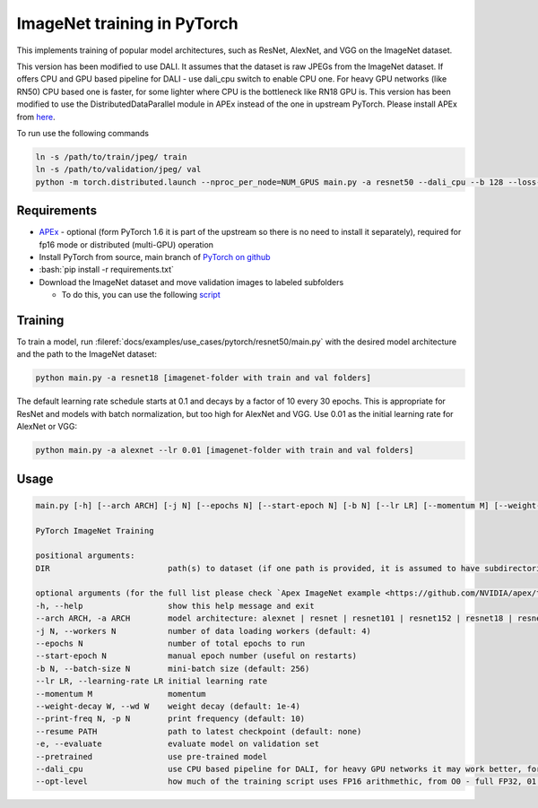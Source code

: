 ImageNet training in PyTorch
============================

This implements training of popular model architectures, such as ResNet, AlexNet, and VGG on the ImageNet dataset.

This version has been modified to use DALI. It assumes that the dataset is raw JPEGs from the ImageNet dataset.
If offers CPU and GPU based pipeline for DALI - use dali_cpu switch to enable CPU one. For heavy GPU networks (like RN50) CPU based one is faster, for some lighter where CPU is the bottleneck like RN18 GPU is.
This version has been modified to use the DistributedDataParallel module in APEx instead of the one in upstream PyTorch. Please install APEx from `here <https://www.github.com/nvidia/apex>`_.

To run use the following commands

.. code-block:: bash

   ln -s /path/to/train/jpeg/ train
   ln -s /path/to/validation/jpeg/ val
   python -m torch.distributed.launch --nproc_per_node=NUM_GPUS main.py -a resnet50 --dali_cpu --b 128 --loss-scale 128.0 --workers 4 --lr=0.4 --opt-level O2 ./

Requirements
------------

.. role:: bash(code)
   :language: bash

- `APEx <https://www.github.com/nvidia/apex>`_ - optional (form PyTorch 1.6 it is part of the upstream so there is no need to install it separately), required for fp16 mode or distributed (multi-GPU) operation
- Install PyTorch from source, main branch of `PyTorch on github <https://www.github.com/pytorch/pytorch>`_
- :bash:`pip install -r requirements.txt`
- Download the ImageNet dataset and move validation images to labeled subfolders

  - To do this, you can use the following `script <https://raw.githubusercontent.com/soumith/imagenetloader.torch/master/valprep.sh>`_

Training
--------

To train a model, run :fileref:`docs/examples/use_cases/pytorch/resnet50/main.py` with the desired model architecture and the path to the ImageNet dataset:

.. code-block:: bash

   python main.py -a resnet18 [imagenet-folder with train and val folders]

The default learning rate schedule starts at 0.1 and decays by a factor of 10 every 30 epochs. This is appropriate for ResNet and models with batch normalization, but too high for AlexNet and VGG. Use 0.01 as the initial learning rate for AlexNet or VGG:

.. code-block:: bash

   python main.py -a alexnet --lr 0.01 [imagenet-folder with train and val folders]

Usage
-----

.. code-block:: bash

   main.py [-h] [--arch ARCH] [-j N] [--epochs N] [--start-epoch N] [-b N] [--lr LR] [--momentum M] [--weight-decay W] [--print-freq N] [--resume PATH] [-e] [--pretrained] [--opt-level] DIR

   PyTorch ImageNet Training

   positional arguments:
   DIR                         path(s) to dataset (if one path is provided, it is assumed to have subdirectories named "train" and "val"; alternatively, train and val paths can be specified directly by providing both paths as arguments)

   optional arguments (for the full list please check `Apex ImageNet example <https://github.com/NVIDIA/apex/tree/master/examples/imagenet>`_)
   -h, --help                  show this help message and exit
   --arch ARCH, -a ARCH        model architecture: alexnet | resnet | resnet101 | resnet152 | resnet18 | resnet34 | resnet50 | vgg | vgg11 | vgg11_bn | vgg13 | vgg13_bn | vgg16 | vgg16_bn | vgg19 | vgg19_bn (default: resnet18)
   -j N, --workers N           number of data loading workers (default: 4)
   --epochs N                  number of total epochs to run
   --start-epoch N             manual epoch number (useful on restarts)
   -b N, --batch-size N        mini-batch size (default: 256)
   --lr LR, --learning-rate LR initial learning rate
   --momentum M                momentum
   --weight-decay W, --wd W    weight decay (default: 1e-4)
   --print-freq N, -p N        print frequency (default: 10)
   --resume PATH               path to latest checkpoint (default: none)
   -e, --evaluate              evaluate model on validation set
   --pretrained                use pre-trained model
   --dali_cpu                  use CPU based pipeline for DALI, for heavy GPU networks it may work better, for IO bottlenecked one like RN18 GPU default should be faster
   --opt-level                 how much of the training script uses FP16 arithmethic, from O0 - full FP32, 01 - official mixed precision, O2 - almost pure FP16 but may not work in all cases
